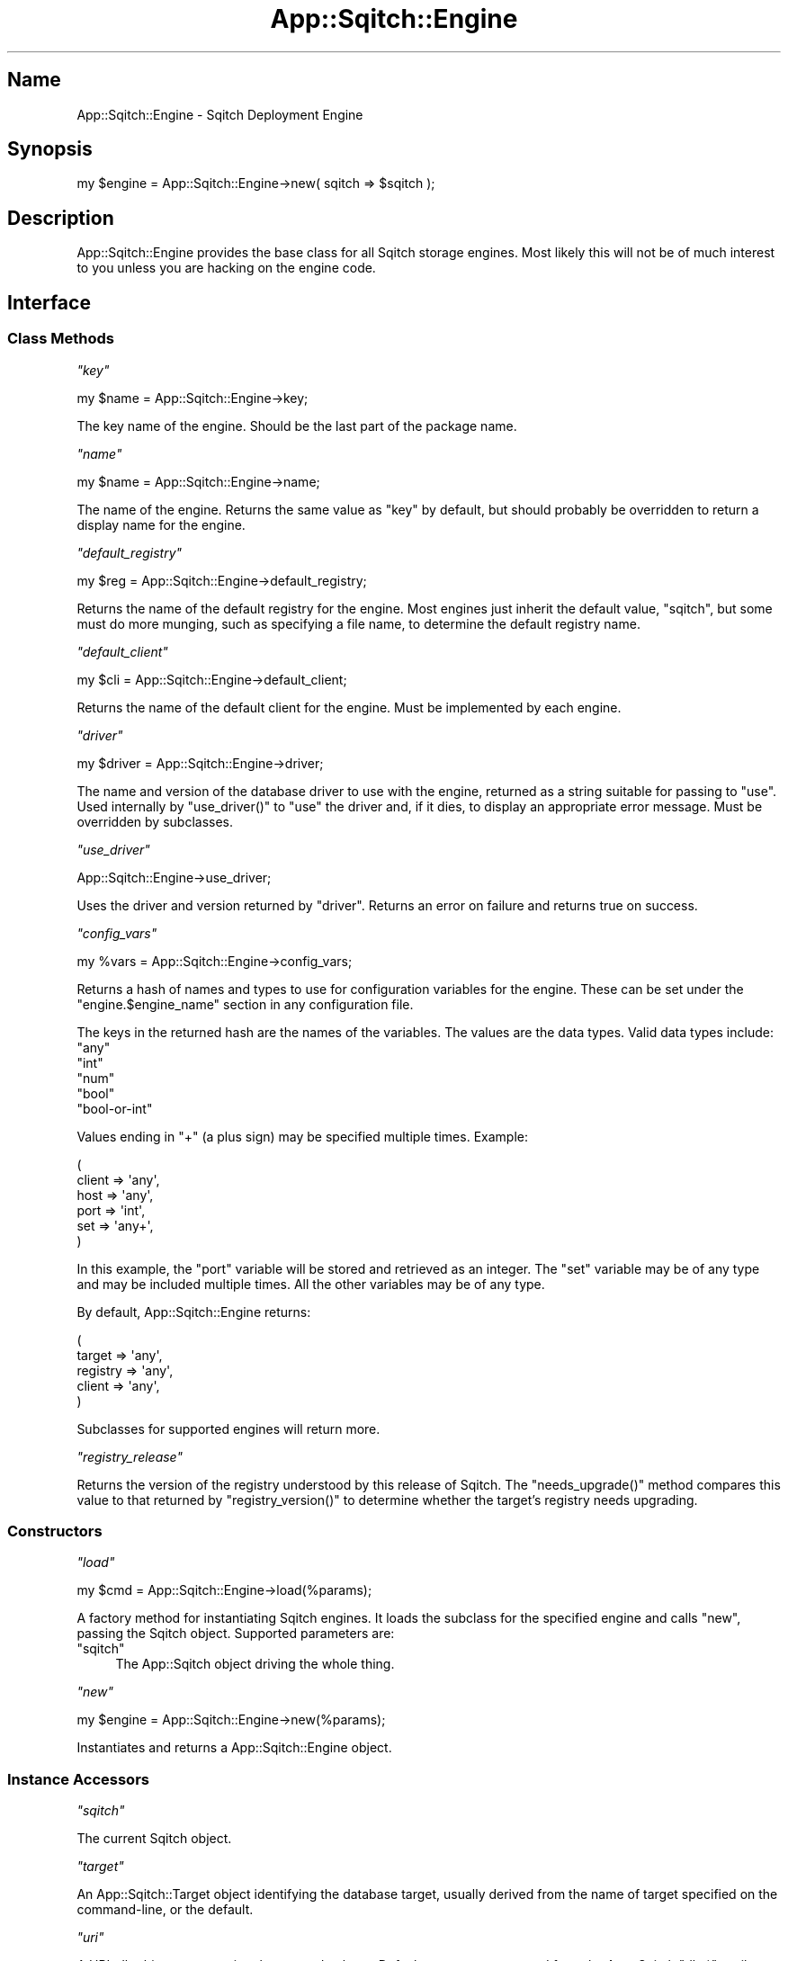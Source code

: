 .\" Automatically generated by Pod::Man 4.11 (Pod::Simple 3.35)
.\"
.\" Standard preamble:
.\" ========================================================================
.de Sp \" Vertical space (when we can't use .PP)
.if t .sp .5v
.if n .sp
..
.de Vb \" Begin verbatim text
.ft CW
.nf
.ne \\$1
..
.de Ve \" End verbatim text
.ft R
.fi
..
.\" Set up some character translations and predefined strings.  \*(-- will
.\" give an unbreakable dash, \*(PI will give pi, \*(L" will give a left
.\" double quote, and \*(R" will give a right double quote.  \*(C+ will
.\" give a nicer C++.  Capital omega is used to do unbreakable dashes and
.\" therefore won't be available.  \*(C` and \*(C' expand to `' in nroff,
.\" nothing in troff, for use with C<>.
.tr \(*W-
.ds C+ C\v'-.1v'\h'-1p'\s-2+\h'-1p'+\s0\v'.1v'\h'-1p'
.ie n \{\
.    ds -- \(*W-
.    ds PI pi
.    if (\n(.H=4u)&(1m=24u) .ds -- \(*W\h'-12u'\(*W\h'-12u'-\" diablo 10 pitch
.    if (\n(.H=4u)&(1m=20u) .ds -- \(*W\h'-12u'\(*W\h'-8u'-\"  diablo 12 pitch
.    ds L" ""
.    ds R" ""
.    ds C` ""
.    ds C' ""
'br\}
.el\{\
.    ds -- \|\(em\|
.    ds PI \(*p
.    ds L" ``
.    ds R" ''
.    ds C`
.    ds C'
'br\}
.\"
.\" Escape single quotes in literal strings from groff's Unicode transform.
.ie \n(.g .ds Aq \(aq
.el       .ds Aq '
.\"
.\" If the F register is >0, we'll generate index entries on stderr for
.\" titles (.TH), headers (.SH), subsections (.SS), items (.Ip), and index
.\" entries marked with X<> in POD.  Of course, you'll have to process the
.\" output yourself in some meaningful fashion.
.\"
.\" Avoid warning from groff about undefined register 'F'.
.de IX
..
.nr rF 0
.if \n(.g .if rF .nr rF 1
.if (\n(rF:(\n(.g==0)) \{\
.    if \nF \{\
.        de IX
.        tm Index:\\$1\t\\n%\t"\\$2"
..
.        if !\nF==2 \{\
.            nr % 0
.            nr F 2
.        \}
.    \}
.\}
.rr rF
.\"
.\" Accent mark definitions (@(#)ms.acc 1.5 88/02/08 SMI; from UCB 4.2).
.\" Fear.  Run.  Save yourself.  No user-serviceable parts.
.    \" fudge factors for nroff and troff
.if n \{\
.    ds #H 0
.    ds #V .8m
.    ds #F .3m
.    ds #[ \f1
.    ds #] \fP
.\}
.if t \{\
.    ds #H ((1u-(\\\\n(.fu%2u))*.13m)
.    ds #V .6m
.    ds #F 0
.    ds #[ \&
.    ds #] \&
.\}
.    \" simple accents for nroff and troff
.if n \{\
.    ds ' \&
.    ds ` \&
.    ds ^ \&
.    ds , \&
.    ds ~ ~
.    ds /
.\}
.if t \{\
.    ds ' \\k:\h'-(\\n(.wu*8/10-\*(#H)'\'\h"|\\n:u"
.    ds ` \\k:\h'-(\\n(.wu*8/10-\*(#H)'\`\h'|\\n:u'
.    ds ^ \\k:\h'-(\\n(.wu*10/11-\*(#H)'^\h'|\\n:u'
.    ds , \\k:\h'-(\\n(.wu*8/10)',\h'|\\n:u'
.    ds ~ \\k:\h'-(\\n(.wu-\*(#H-.1m)'~\h'|\\n:u'
.    ds / \\k:\h'-(\\n(.wu*8/10-\*(#H)'\z\(sl\h'|\\n:u'
.\}
.    \" troff and (daisy-wheel) nroff accents
.ds : \\k:\h'-(\\n(.wu*8/10-\*(#H+.1m+\*(#F)'\v'-\*(#V'\z.\h'.2m+\*(#F'.\h'|\\n:u'\v'\*(#V'
.ds 8 \h'\*(#H'\(*b\h'-\*(#H'
.ds o \\k:\h'-(\\n(.wu+\w'\(de'u-\*(#H)/2u'\v'-.3n'\*(#[\z\(de\v'.3n'\h'|\\n:u'\*(#]
.ds d- \h'\*(#H'\(pd\h'-\w'~'u'\v'-.25m'\f2\(hy\fP\v'.25m'\h'-\*(#H'
.ds D- D\\k:\h'-\w'D'u'\v'-.11m'\z\(hy\v'.11m'\h'|\\n:u'
.ds th \*(#[\v'.3m'\s+1I\s-1\v'-.3m'\h'-(\w'I'u*2/3)'\s-1o\s+1\*(#]
.ds Th \*(#[\s+2I\s-2\h'-\w'I'u*3/5'\v'-.3m'o\v'.3m'\*(#]
.ds ae a\h'-(\w'a'u*4/10)'e
.ds Ae A\h'-(\w'A'u*4/10)'E
.    \" corrections for vroff
.if v .ds ~ \\k:\h'-(\\n(.wu*9/10-\*(#H)'\s-2\u~\d\s+2\h'|\\n:u'
.if v .ds ^ \\k:\h'-(\\n(.wu*10/11-\*(#H)'\v'-.4m'^\v'.4m'\h'|\\n:u'
.    \" for low resolution devices (crt and lpr)
.if \n(.H>23 .if \n(.V>19 \
\{\
.    ds : e
.    ds 8 ss
.    ds o a
.    ds d- d\h'-1'\(ga
.    ds D- D\h'-1'\(hy
.    ds th \o'bp'
.    ds Th \o'LP'
.    ds ae ae
.    ds Ae AE
.\}
.rm #[ #] #H #V #F C
.\" ========================================================================
.\"
.IX Title "App::Sqitch::Engine 3"
.TH App::Sqitch::Engine 3 "2021-09-02" "perl v5.30.0" "User Contributed Perl Documentation"
.\" For nroff, turn off justification.  Always turn off hyphenation; it makes
.\" way too many mistakes in technical documents.
.if n .ad l
.nh
.SH "Name"
.IX Header "Name"
App::Sqitch::Engine \- Sqitch Deployment Engine
.SH "Synopsis"
.IX Header "Synopsis"
.Vb 1
\&  my $engine = App::Sqitch::Engine\->new( sqitch => $sqitch );
.Ve
.SH "Description"
.IX Header "Description"
App::Sqitch::Engine provides the base class for all Sqitch storage engines.
Most likely this will not be of much interest to you unless you are hacking on
the engine code.
.SH "Interface"
.IX Header "Interface"
.SS "Class Methods"
.IX Subsection "Class Methods"
\fI\f(CI\*(C`key\*(C'\fI\fR
.IX Subsection "key"
.PP
.Vb 1
\&  my $name = App::Sqitch::Engine\->key;
.Ve
.PP
The key name of the engine. Should be the last part of the package name.
.PP
\fI\f(CI\*(C`name\*(C'\fI\fR
.IX Subsection "name"
.PP
.Vb 1
\&  my $name = App::Sqitch::Engine\->name;
.Ve
.PP
The name of the engine. Returns the same value as \f(CW\*(C`key\*(C'\fR by default, but
should probably be overridden to return a display name for the engine.
.PP
\fI\f(CI\*(C`default_registry\*(C'\fI\fR
.IX Subsection "default_registry"
.PP
.Vb 1
\&  my $reg = App::Sqitch::Engine\->default_registry;
.Ve
.PP
Returns the name of the default registry for the engine. Most engines just
inherit the default value, \f(CW\*(C`sqitch\*(C'\fR, but some must do more munging, such as
specifying a file name, to determine the default registry name.
.PP
\fI\f(CI\*(C`default_client\*(C'\fI\fR
.IX Subsection "default_client"
.PP
.Vb 1
\&  my $cli = App::Sqitch::Engine\->default_client;
.Ve
.PP
Returns the name of the default client for the engine. Must be implemented by
each engine.
.PP
\fI\f(CI\*(C`driver\*(C'\fI\fR
.IX Subsection "driver"
.PP
.Vb 1
\&  my $driver = App::Sqitch::Engine\->driver;
.Ve
.PP
The name and version of the database driver to use with the engine, returned
as a string suitable for passing to \f(CW\*(C`use\*(C'\fR. Used internally by \f(CW\*(C`use_driver()\*(C'\fR
to \f(CW\*(C`use\*(C'\fR the driver and, if it dies, to display an appropriate error message.
Must be overridden by subclasses.
.PP
\fI\f(CI\*(C`use_driver\*(C'\fI\fR
.IX Subsection "use_driver"
.PP
.Vb 1
\&  App::Sqitch::Engine\->use_driver;
.Ve
.PP
Uses the driver and version returned by \f(CW\*(C`driver\*(C'\fR. Returns an error on failure
and returns true on success.
.PP
\fI\f(CI\*(C`config_vars\*(C'\fI\fR
.IX Subsection "config_vars"
.PP
.Vb 1
\&  my %vars = App::Sqitch::Engine\->config_vars;
.Ve
.PP
Returns a hash of names and types to use for configuration variables for the
engine. These can be set under the \f(CW\*(C`engine.$engine_name\*(C'\fR section in any
configuration file.
.PP
The keys in the returned hash are the names of the variables. The values are
the data types. Valid data types include:
.ie n .IP """any""" 4
.el .IP "\f(CWany\fR" 4
.IX Item "any"
.PD 0
.ie n .IP """int""" 4
.el .IP "\f(CWint\fR" 4
.IX Item "int"
.ie n .IP """num""" 4
.el .IP "\f(CWnum\fR" 4
.IX Item "num"
.ie n .IP """bool""" 4
.el .IP "\f(CWbool\fR" 4
.IX Item "bool"
.ie n .IP """bool\-or\-int""" 4
.el .IP "\f(CWbool\-or\-int\fR" 4
.IX Item "bool-or-int"
.PD
.PP
Values ending in \f(CW\*(C`+\*(C'\fR (a plus sign) may be specified multiple times. Example:
.PP
.Vb 6
\&  (
\&      client => \*(Aqany\*(Aq,
\&      host   => \*(Aqany\*(Aq,
\&      port   => \*(Aqint\*(Aq,
\&      set    => \*(Aqany+\*(Aq,
\&  )
.Ve
.PP
In this example, the \f(CW\*(C`port\*(C'\fR variable will be stored and retrieved as an
integer. The \f(CW\*(C`set\*(C'\fR variable may be of any type and may be included multiple
times. All the other variables may be of any type.
.PP
By default, App::Sqitch::Engine returns:
.PP
.Vb 5
\&  (
\&      target   => \*(Aqany\*(Aq,
\&      registry => \*(Aqany\*(Aq,
\&      client   => \*(Aqany\*(Aq,
\&  )
.Ve
.PP
Subclasses for supported engines will return more.
.PP
\fI\f(CI\*(C`registry_release\*(C'\fI\fR
.IX Subsection "registry_release"
.PP
Returns the version of the registry understood by this release of Sqitch. The
\&\f(CW\*(C`needs_upgrade()\*(C'\fR method compares this value to that returned by
\&\f(CW\*(C`registry_version()\*(C'\fR to determine whether the target's registry needs
upgrading.
.SS "Constructors"
.IX Subsection "Constructors"
\fI\f(CI\*(C`load\*(C'\fI\fR
.IX Subsection "load"
.PP
.Vb 1
\&  my $cmd = App::Sqitch::Engine\->load(%params);
.Ve
.PP
A factory method for instantiating Sqitch engines. It loads the subclass for
the specified engine and calls \f(CW\*(C`new\*(C'\fR, passing the Sqitch object. Supported
parameters are:
.ie n .IP """sqitch""" 4
.el .IP "\f(CWsqitch\fR" 4
.IX Item "sqitch"
The App::Sqitch object driving the whole thing.
.PP
\fI\f(CI\*(C`new\*(C'\fI\fR
.IX Subsection "new"
.PP
.Vb 1
\&  my $engine = App::Sqitch::Engine\->new(%params);
.Ve
.PP
Instantiates and returns a App::Sqitch::Engine object.
.SS "Instance Accessors"
.IX Subsection "Instance Accessors"
\fI\f(CI\*(C`sqitch\*(C'\fI\fR
.IX Subsection "sqitch"
.PP
The current Sqitch object.
.PP
\fI\f(CI\*(C`target\*(C'\fI\fR
.IX Subsection "target"
.PP
An App::Sqitch::Target object identifying the database target, usually
derived from the name of target specified on the command-line, or the default.
.PP
\fI\f(CI\*(C`uri\*(C'\fI\fR
.IX Subsection "uri"
.PP
A URI::db object representing the target database. Defaults to a \s-1URI\s0
constructed from the App::Sqitch \f(CW\*(C`db_*\*(C'\fR attributes.
.PP
\fI\f(CI\*(C`destination\*(C'\fI\fR
.IX Subsection "destination"
.PP
A string identifying the target database. Usually the same as the \f(CW\*(C`target\*(C'\fR,
unless it's a \s-1URI\s0 with the password included, in which case it returns the
value of \f(CW\*(C`uri\*(C'\fR with the password removed.
.PP
\fI\f(CI\*(C`registry\*(C'\fI\fR
.IX Subsection "registry"
.PP
The name of the registry schema or database.
.PP
\fI\f(CI\*(C`start_at\*(C'\fI\fR
.IX Subsection "start_at"
.PP
The point in the plan from which to start deploying changes.
.PP
\fI\f(CI\*(C`no_prompt\*(C'\fI\fR
.IX Subsection "no_prompt"
.PP
Boolean indicating whether or not to prompt for reverts. False by default.
.PP
\fI\f(CI\*(C`log_only\*(C'\fI\fR
.IX Subsection "log_only"
.PP
Boolean indicating whether or not to log changes \fIwithout running deploy or
revert scripts\fR. This is useful for an existing database schema that needs to
be converted to Sqitch. False by default.
.PP
\fI\f(CI\*(C`with_verify\*(C'\fI\fR
.IX Subsection "with_verify"
.PP
Boolean indicating whether or not to run the verification script after each
deploy script. False by default.
.PP
\fI\f(CI\*(C`variables\*(C'\fI\fR
.IX Subsection "variables"
.PP
A hash of engine client variables to be set. May be set and retrieved as a
list.
.SS "Instance Methods"
.IX Subsection "Instance Methods"
\fI\f(CI\*(C`username\*(C'\fI\fR
.IX Subsection "username"
.PP
.Vb 1
\&  my $username = $engine\->username;
.Ve
.PP
The username to use to connect to the database, for engines that require
authentication. The username is looked up in the following places, returning
the first to have a value:
.IP "1." 4
The \f(CW$SQITCH_USERNAME\fR environment variable.
.IP "2." 4
The username from the target \s-1URI.\s0
.IP "3." 4
An engine-specific default password, which may be derived from an environment
variable, engine configuration file, the system user, or none at all.
.PP
See sqitch-authentication for details and best practices for Sqitch engine
authentication.
.PP
\fI\f(CI\*(C`password\*(C'\fI\fR
.IX Subsection "password"
.PP
.Vb 1
\&  my $password = $engine\->password;
.Ve
.PP
The password to use to connect to the database, for engines that require
authentication. The password is looked up in the following places, returning
the first to have a value:
.IP "1." 4
The \f(CW$SQITCH_PASSWORD\fR environment variable.
.IP "2." 4
The password from the target \s-1URI.\s0
.IP "3." 4
An engine-specific default password, which may be derived from an environment
variable, engine configuration file, or none at all.
.PP
See sqitch-authentication for details and best practices for Sqitch engine
authentication.
.PP
\fI\f(CI\*(C`registry_destination\*(C'\fI\fR
.IX Subsection "registry_destination"
.PP
.Vb 1
\&  my $registry_destination = $engine\->registry_destination;
.Ve
.PP
Returns the name of the registry database. In other words, the database in
which Sqitch's own data is stored. It will usually be the same as \f(CW\*(C`target()\*(C'\fR,
but some engines, such as SQLite, may use a
separate database. Used internally to name the target when the registration
tables are created.
.PP
\fI\f(CI\*(C`variables\*(C'\fI\fR
.IX Subsection "variables"
.PP
\fI\f(CI\*(C`set_variables\*(C'\fI\fR
.IX Subsection "set_variables"
.PP
\fI\f(CI\*(C`clear_variables\*(C'\fI\fR
.IX Subsection "clear_variables"
.PP
.Vb 3
\&  my %vars = $engine\->variables;
\&  $engine\->set_variables(foo => \*(Aqbar\*(Aq, baz => \*(Aqhi there\*(Aq);
\&  $engine\->clear_variables;
.Ve
.PP
Get, set, and clear engine variables. Variables are defined as key/value pairs
to be passed to the engine client in calls to \f(CW\*(C`deploy\*(C'\fR and \f(CW\*(C`revert\*(C'\fR, if the
client supports variables. For example, the
PostgreSQL and
Vertica engines pass all the variables to
their \f(CW\*(C`psql\*(C'\fR and \f(CW\*(C`vsql\*(C'\fR clients via the \f(CW\*(C`\-\-set\*(C'\fR option, while the
MySQL engine engine sets them via the \f(CW\*(C`SET\*(C'\fR
command and the Oracle engine engine sets them
via the SQL*Plus \f(CW\*(C`DEFINE\*(C'\fR command.
.PP
\fI\f(CI\*(C`deploy\*(C'\fI\fR
.IX Subsection "deploy"
.PP
.Vb 3
\&  $engine\->deploy($to_change);
\&  $engine\->deploy($to_change, $mode);
\&  $engine\->deploy($to_change, $mode);
.Ve
.PP
Deploys changes to the target database, starting with the current deployment
state, and continuing to \f(CW$to_change\fR. \f(CW$to_change\fR must be a valid change
specification as passable to the \f(CW\*(C`index_of()\*(C'\fR method of App::Sqitch::Plan.
If \f(CW$to_change\fR is not specified, all changes will be applied.
.PP
The second argument specifies the reversion mode in the case of deployment
failure. The allowed values are:
.ie n .IP """all""" 4
.el .IP "\f(CWall\fR" 4
.IX Item "all"
In the event of failure, revert all deployed changes, back to the point at
which deployment started. This is the default.
.ie n .IP """tag""" 4
.el .IP "\f(CWtag\fR" 4
.IX Item "tag"
In the event of failure, revert all deployed changes to the last
successfully-applied tag. If no tags were applied during this deployment, all
changes will be reverted to the pint at which deployment began.
.ie n .IP """change""" 4
.el .IP "\f(CWchange\fR" 4
.IX Item "change"
In the event of failure, no changes will be reverted. This is on the
assumption that a change failure is total, and the change may be applied again.
.PP
Note that, in the event of failure, if a reversion fails, the target database
\&\fBmay be left in a corrupted state\fR. Write your revert scripts carefully!
.PP
\fI\f(CI\*(C`revert\*(C'\fI\fR
.IX Subsection "revert"
.PP
.Vb 3
\&  $engine\->revert;
\&  $engine\->revert($tag);
\&  $engine\->revert($tag);
.Ve
.PP
Reverts the App::Sqitch::Plan::Tag from the database, including all of its
associated changes.
.PP
\fI\f(CI\*(C`verify\*(C'\fI\fR
.IX Subsection "verify"
.PP
.Vb 4
\&  $engine\->verify;
\&  $engine\->verify( $from );
\&  $engine\->verify( $from, $to );
\&  $engine\->verify( undef, $to );
.Ve
.PP
Verifies the database against the plan. Pass in change identifiers, as
described in sqitchchanges, to limit the changes to verify. For each
change, information will be emitted if:
.IP "\(bu" 4
It does not appear in the plan.
.IP "\(bu" 4
It has not been deployed to the database.
.IP "\(bu" 4
It has been deployed out-of-order relative to the plan.
.IP "\(bu" 4
Its verify script fails.
.PP
Changes without verify scripts will emit a warning, but not constitute a
failure. If there are any failures, an exception will be thrown once all
verifications have completed.
.PP
\fI\f(CI\*(C`check\*(C'\fI\fR
.IX Subsection "check"
.PP
.Vb 4
\&  $engine\->check;
\&  $engine\->check( $from );
\&  $engine\->check( $from, $to );
\&  $engine\->check( undef, $to );
.Ve
.PP
Compares the state of the working directory and the database by comparing the
\&\s-1SHA1\s0 hashes of the deploy scripts. Fails and reports divergence for all
changes with non-matching hashes, indicating that the project deploy scripts
differ from the scripts that were used to deploy to the database.
.PP
Pass in change identifiers, as described in sqitchchanges, to limit the
changes to check. For each change, information will be emitted if the \s-1SHA1\s0
digest of the current deploy script does not match its \s-1SHA1\s0 digest at the
time of deployment.
.PP
\fI\f(CI\*(C`check_deploy_dependencies\*(C'\fI\fR
.IX Subsection "check_deploy_dependencies"
.PP
.Vb 2
\&  $engine\->check_deploy_dependencies;
\&  $engine\->check_deploy_dependencies($to_index);
.Ve
.PP
Validates that all dependencies will be met for all changes to be deployed,
starting with the currently-deployed change up to the specified index, or to
the last change in the plan if no index is passed. If any of the changes to be
deployed would conflict with previously-deployed changes or are missing any
required changes, an exception will be thrown. Used internally by \f(CW\*(C`deploy()\*(C'\fR
to ensure that dependencies will be satisfied before deploying any changes.
.PP
\fI\f(CI\*(C`check_revert_dependencies\*(C'\fI\fR
.IX Subsection "check_revert_dependencies"
.PP
.Vb 1
\&  $engine\->check_revert_dependencies(@changes);
.Ve
.PP
Validates that the list of changes to be reverted, which should be passed in
the order in which they will be reverted, are not depended upon by other
changes. If any are depended upon by other changes, an exception will be
thrown listing the changes that cannot be reverted and what changes depend on
them. Used internally by \f(CW\*(C`revert()\*(C'\fR to ensure no dependencies will be
violated before revering any changes.
.PP
\fI\f(CI\*(C`deploy_change\*(C'\fI\fR
.IX Subsection "deploy_change"
.PP
.Vb 2
\&  $engine\->deploy_change($change);
\&  $engine\->deploy_change($change);
.Ve
.PP
Used internally by \f(CW\*(C`deploy()\*(C'\fR to deploy an individual change.
.PP
\fI\f(CI\*(C`revert_change\*(C'\fI\fR
.IX Subsection "revert_change"
.PP
.Vb 2
\&  $engine\->revert_change($change);
\&  $engine\->revert_change($change);
.Ve
.PP
Used internally by \f(CW\*(C`revert()\*(C'\fR (and, by \f(CW\*(C`deploy()\*(C'\fR when a deploy fails) to
revert an individual change.
.PP
\fI\f(CI\*(C`verify_change\*(C'\fI\fR
.IX Subsection "verify_change"
.PP
.Vb 1
\&  $engine\->verify_change($change);
.Ve
.PP
Used internally by \f(CW\*(C`deploy_change()\*(C'\fR to verify a just-deployed change if
\&\f(CW\*(C`with_verify\*(C'\fR is true.
.PP
\fI\f(CI\*(C`is_deployed\*(C'\fI\fR
.IX Subsection "is_deployed"
.PP
.Vb 2
\&  say "Tag deployed"  if $engine\->is_deployed($tag);
\&  say "Change deployed" if $engine\->is_deployed($change);
.Ve
.PP
Convenience method that dispatches to \f(CW\*(C`is_deployed_tag()\*(C'\fR or
\&\f(CW\*(C`is_deployed_change()\*(C'\fR as appropriate to its argument.
.PP
\fI\f(CI\*(C`earliest_change\*(C'\fI\fR
.IX Subsection "earliest_change"
.PP
.Vb 2
\&  my $change = $engine\->earliest_change;
\&  my $change = $engine\->earliest_change($offset);
.Ve
.PP
Returns the App::Sqitch::Plan::Change object representing the earliest
applied change. With the optional \f(CW$offset\fR argument, the returned change
will be the offset number of changes following the earliest change.
.PP
\fI\f(CI\*(C`latest_change\*(C'\fI\fR
.IX Subsection "latest_change"
.PP
.Vb 2
\&  my $change = $engine\->latest_change;
\&  my $change = $engine\->latest_change($offset);
.Ve
.PP
Returns the App::Sqitch::Plan::Change object representing the latest
applied change. With the optional \f(CW$offset\fR argument, the returned change
will be the offset number of changes before the latest change.
.PP
\fI\f(CI\*(C`change_for_key\*(C'\fI\fR
.IX Subsection "change_for_key"
.PP
.Vb 1
\&  my $change = if $engine\->change_for_key($key);
.Ve
.PP
Searches the deployed changes for a change corresponding to the specified key,
which should be in a format as described in sqitchchanges. Throws an
exception if the key matches more than one changes. Returns \f(CW\*(C`undef\*(C'\fR if it
matches no changes.
.PP
\fI\f(CI\*(C`change_id_for_key\*(C'\fI\fR
.IX Subsection "change_id_for_key"
.PP
.Vb 1
\&  my $change_id = if $engine\->change_id_for_key($key);
.Ve
.PP
Searches the deployed changes for a change corresponding to the specified key,
which should be in a format as described in sqitchchanges, and returns the
change's \s-1ID.\s0 Throws an exception if the key matches more than one change.
Returns \f(CW\*(C`undef\*(C'\fR if it matches no changes.
.PP
\fI\f(CI\*(C`change_for_key\*(C'\fI\fR
.IX Subsection "change_for_key"
.PP
.Vb 1
\&  my $change = if $engine\->change_for_key($key);
.Ve
.PP
Searches the list of deployed changes for a change corresponding to the
specified key, which should be in a format as described in sqitchchanges.
Throws an exception if the key matches multiple changes.
.PP
\fI\f(CI\*(C`change_id_for_depend\*(C'\fI\fR
.IX Subsection "change_id_for_depend"
.PP
.Vb 1
\&  say \*(AqDependency satisfied\*(Aq if $engine\->change_id_for_depend($depend);
.Ve
.PP
Returns the change \s-1ID\s0 for a dependency, if the
dependency resolves to a change currently deployed to the database. Returns
\&\f(CW\*(C`undef\*(C'\fR if the dependency resolves to no currently-deployed change.
.PP
\fI\f(CI\*(C`find_change\*(C'\fI\fR
.IX Subsection "find_change"
.PP
.Vb 1
\&  my $change = $engine\->find_change(%params);
.Ve
.PP
Finds and returns a deployed change, or \f(CW\*(C`undef\*(C'\fR if the change has not been
deployed. The supported parameters are:
.ie n .IP """change_id""" 4
.el .IP "\f(CWchange_id\fR" 4
.IX Item "change_id"
The change \s-1ID.\s0
.ie n .IP """change""" 4
.el .IP "\f(CWchange\fR" 4
.IX Item "change"
A change name.
.ie n .IP """tag""" 4
.el .IP "\f(CWtag\fR" 4
.IX Item "tag"
A tag name.
.ie n .IP """project""" 4
.el .IP "\f(CWproject\fR" 4
.IX Item "project"
A project name. Defaults to the current project.
.ie n .IP """offset""" 4
.el .IP "\f(CWoffset\fR" 4
.IX Item "offset"
The number of changes offset from the change found by the other parameters
should actually be returned. May be positive or negative.
.PP
The order of precedence for the search is:
.IP "1." 4
Search by change \s-1ID,\s0 if passed.
.IP "2." 4
Search by change name as of tag, if both are passed.
.IP "3." 4
Search by change name or tag.
.PP
The offset, if passed, will be applied relative to whatever change is found by
the above algorithm.
.PP
\fI\f(CI\*(C`find_change_id\*(C'\fI\fR
.IX Subsection "find_change_id"
.PP
.Vb 1
\&  my $change_id = $engine\->find_change_id(%params);
.Ve
.PP
Like \f(CW\*(C`find_change()\*(C'\fR, taking the same parameters, but returning an \s-1ID\s0 instead
of a change.
.PP
\fI\f(CI\*(C`run_deploy\*(C'\fI\fR
.IX Subsection "run_deploy"
.PP
.Vb 1
\&  $engine\->run_deploy($deploy_file);
.Ve
.PP
Runs a deploy script. The implementation is just an alias for \f(CW\*(C`run_file()\*(C'\fR;
subclasses may override as appropriate.
.PP
\fI\f(CI\*(C`run_revert\*(C'\fI\fR
.IX Subsection "run_revert"
.PP
.Vb 1
\&  $engine\->run_revert($revert_file);
.Ve
.PP
Runs a revert script. The implementation is just an alias for \f(CW\*(C`run_file()\*(C'\fR;
subclasses may override as appropriate.
.PP
\fI\f(CI\*(C`run_verify\*(C'\fI\fR
.IX Subsection "run_verify"
.PP
.Vb 1
\&  $engine\->run_verify($verify_file);
.Ve
.PP
Runs a verify script. The implementation is just an alias for \f(CW\*(C`run_file()\*(C'\fR;
subclasses may override as appropriate.
.PP
\fI\f(CI\*(C`run_upgrade\*(C'\fI\fR
.IX Subsection "run_upgrade"
.PP
.Vb 1
\&  $engine\->run_upgrade($upgrade_file);
.Ve
.PP
Runs an upgrade script. The implementation is just an alias for \f(CW\*(C`run_file()\*(C'\fR;
subclasses may override as appropriate.
.PP
\fI\f(CI\*(C`needs_upgrade\*(C'\fI\fR
.IX Subsection "needs_upgrade"
.PP
.Vb 3
\&  if ($engine\->needs_upgrade) {
\&      $engine\->upgrade_registry;
\&  }
.Ve
.PP
Determines if the target's registry needs upgrading and returns true if it
does.
.PP
\fI\f(CI\*(C`upgrade_registry\*(C'\fI\fR
.IX Subsection "upgrade_registry"
.PP
.Vb 1
\&  $engine\->upgrade_registry;
.Ve
.PP
Upgrades the target's registry, if it needs upgrading. Used by the
\&\f(CW\*(C`upgrade\*(C'\fR command.
.SS "Abstract Instance Methods"
.IX Subsection "Abstract Instance Methods"
These methods must be overridden in subclasses.
.PP
\fI\f(CI\*(C`begin_work\*(C'\fI\fR
.IX Subsection "begin_work"
.PP
.Vb 1
\&  $engine\->begin_work($change);
.Ve
.PP
This method is called just before a change is deployed or reverted. It should
create a lock to prevent any other processes from making changes to the
database, to be freed in \f(CW\*(C`finish_work\*(C'\fR or \f(CW\*(C`rollback_work\*(C'\fR.
.PP
\fI\f(CI\*(C`finish_work\*(C'\fI\fR
.IX Subsection "finish_work"
.PP
.Vb 1
\&  $engine\->finish_work($change);
.Ve
.PP
This method is called after a change has been deployed or reverted. It should
unlock the lock created by \f(CW\*(C`begin_work\*(C'\fR.
.PP
\fI\f(CI\*(C`rollback_work\*(C'\fI\fR
.IX Subsection "rollback_work"
.PP
.Vb 1
\&  $engine\->rollback_work($change);
.Ve
.PP
This method is called after a change has been deployed or reverted and the
logging of that change has failed. It should rollback changes started by
\&\f(CW\*(C`begin_work\*(C'\fR.
.PP
\fI\f(CI\*(C`initialized\*(C'\fI\fR
.IX Subsection "initialized"
.PP
.Vb 1
\&  $engine\->initialize unless $engine\->initialized;
.Ve
.PP
Returns true if the database has been initialized for Sqitch, and false if it
has not.
.PP
\fI\f(CI\*(C`initialize\*(C'\fI\fR
.IX Subsection "initialize"
.PP
.Vb 1
\&  $engine\->initialize;
.Ve
.PP
Initializes the target database for Sqitch by installing the Sqitch registry
schema and/or tables. Should be overridden by subclasses. This implementation
throws an exception
.PP
\fI\f(CI\*(C`register_project\*(C'\fI\fR
.IX Subsection "register_project"
.PP
.Vb 1
\&  $engine\->register_project;
.Ve
.PP
Registers the current project plan in the registry database. The
implementation should insert the project name and \s-1URI\s0 if they have not already
been inserted. If a project already exists with the same name but different
\&\s-1URI,\s0 or a different name and the same \s-1URI,\s0 an exception should be thrown.
.PP
\fI\f(CI\*(C`is_deployed_tag\*(C'\fI\fR
.IX Subsection "is_deployed_tag"
.PP
.Vb 1
\&  say \*(AqTag deployed\*(Aq if $engine\->is_deployed_tag($tag);
.Ve
.PP
Should return true if the tag has been applied to
the database, and false if it has not.
.PP
\fI\f(CI\*(C`is_deployed_change\*(C'\fI\fR
.IX Subsection "is_deployed_change"
.PP
.Vb 1
\&  say \*(AqChange deployed\*(Aq if $engine\->is_deployed_change($change);
.Ve
.PP
Should return true if the change has been
deployed to the database, and false if it has not.
.PP
\fI\f(CI\*(C`are_deployed_changes\*(C'\fI\fR
.IX Subsection "are_deployed_changes"
.PP
.Vb 1
\&  say "Change $_ is deployed" for $engine\->are_deployed_change(@changes);
.Ve
.PP
Should return the IDs of any of the changes passed in that are currently
deployed. Used by \f(CW\*(C`deploy\*(C'\fR to ensure that no changes already deployed are
re-deployed.
.PP
\fI\f(CI\*(C`change_id_for\*(C'\fI\fR
.IX Subsection "change_id_for"
.PP
.Vb 5
\&  say $engine\->change_id_for(
\&      change  => $change_name,
\&      tag     => $tag_name,
\&      project => $project,
\&  );
.Ve
.PP
Searches the database for the change with the specified name, tag, project,
or \s-1ID.\s0 Returns \f(CW\*(C`undef\*(C'\fR if it matches no changes. If it matches more than one
change, it returns the earliest deployed change if the \f(CW\*(C`first\*(C'\fR parameter is
passed; otherwise it throws an exception The parameters are as follows:
.ie n .IP """change""" 4
.el .IP "\f(CWchange\fR" 4
.IX Item "change"
The name of a change. Required unless \f(CW\*(C`tag\*(C'\fR or \f(CW\*(C`change_id\*(C'\fR is passed.
.ie n .IP """change_id""" 4
.el .IP "\f(CWchange_id\fR" 4
.IX Item "change_id"
The \s-1ID\s0 of a change. Required unless \f(CW\*(C`tag\*(C'\fR or \f(CW\*(C`change\*(C'\fR is passed. Useful
to determine whether an \s-1ID\s0 in a plan has been deployed to the database.
.ie n .IP """tag""" 4
.el .IP "\f(CWtag\fR" 4
.IX Item "tag"
The name of a tag. Required unless \f(CW\*(C`change\*(C'\fR is passed.
.ie n .IP """project""" 4
.el .IP "\f(CWproject\fR" 4
.IX Item "project"
The name of the project to search. Defaults to the current project.
.ie n .IP """first""" 4
.el .IP "\f(CWfirst\fR" 4
.IX Item "first"
Return the earliest deployed change \s-1ID\s0 if the search matches more than one
change. If false or not passed and more than one change is found, an
exception will be thrown.
.PP
If both \f(CW\*(C`change\*(C'\fR and \f(CW\*(C`tag\*(C'\fR are passed, \f(CW\*(C`find_change_id\*(C'\fR will search for the
last instance of the named change deployed \fIbefore\fR the tag.
.PP
\fI\f(CI\*(C`changes_requiring_change\*(C'\fI\fR
.IX Subsection "changes_requiring_change"
.PP
.Vb 1
\&  my @requiring = $engine\->changes_requiring_change($change);
.Ve
.PP
Returns a list of hash references representing currently deployed changes that
require the passed change. When this method returns one or more hash
references, the change should not be reverted. Each hash reference should
contain the following keys:
.ie n .IP """change_id""" 4
.el .IP "\f(CWchange_id\fR" 4
.IX Item "change_id"
The requiring change \s-1ID.\s0
.ie n .IP """change""" 4
.el .IP "\f(CWchange\fR" 4
.IX Item "change"
The requiring change name.
.ie n .IP """project""" 4
.el .IP "\f(CWproject\fR" 4
.IX Item "project"
The project the requiring change is from.
.ie n .IP """asof_tag""" 4
.el .IP "\f(CWasof_tag\fR" 4
.IX Item "asof_tag"
Name of the first tag to be applied after the requiring change was deployed,
if any.
.PP
\fI\f(CI\*(C`log_deploy_change\*(C'\fI\fR
.IX Subsection "log_deploy_change"
.PP
.Vb 1
\&  $engine\->log_deploy_change($change);
.Ve
.PP
Should write the records to the registry necessary to indicate that the change
has been deployed.
.PP
\fI\f(CI\*(C`log_fail_change\*(C'\fI\fR
.IX Subsection "log_fail_change"
.PP
.Vb 1
\&  $engine\->log_fail_change($change);
.Ve
.PP
Should write to the database event history a record reflecting that deployment
of the change failed.
.PP
\fI\f(CI\*(C`log_revert_change\*(C'\fI\fR
.IX Subsection "log_revert_change"
.PP
.Vb 1
\&  $engine\->log_revert_change($change);
.Ve
.PP
Should write to and/or remove from the registry the records necessary to
indicate that the change has been reverted.
.PP
\fI\f(CI\*(C`log_new_tags\*(C'\fI\fR
.IX Subsection "log_new_tags"
.PP
.Vb 1
\&  $engine\->log_new_tags($change);
.Ve
.PP
Given a change, if it has any tags that are not currently logged in the
database, they should be logged. This is assuming, of course, that the change
itself has previously been logged.
.PP
\fI\f(CI\*(C`earliest_change_id\*(C'\fI\fR
.IX Subsection "earliest_change_id"
.PP
.Vb 1
\&  my $change_id = $engine\->earliest_change_id($offset);
.Ve
.PP
Returns the \s-1ID\s0 of the earliest applied change from the current project. With
the optional \f(CW$offset\fR argument, the \s-1ID\s0 of the change the offset number of
changes following the earliest change will be returned.
.PP
\fI\f(CI\*(C`latest_change_id\*(C'\fI\fR
.IX Subsection "latest_change_id"
.PP
.Vb 2
\&  my $change_id = $engine\->latest_change_id;
\&  my $change_id = $engine\->latest_change_id($offset);
.Ve
.PP
Returns the \s-1ID\s0 of the latest applied change from the current project.
With the optional \f(CW$offset\fR argument, the \s-1ID\s0 of the change the offset
number of changes before the latest change will be returned.
.PP
\fI\f(CI\*(C`deployed_changes\*(C'\fI\fR
.IX Subsection "deployed_changes"
.PP
.Vb 1
\&  my @change_hashes = $engine\->deployed_changes;
.Ve
.PP
Returns a list of hash references, each representing a change from the current
project in the order in which they were deployed. The keys in each hash
reference must be:
.ie n .IP """id""" 4
.el .IP "\f(CWid\fR" 4
.IX Item "id"
The change \s-1ID.\s0
.ie n .IP """name""" 4
.el .IP "\f(CWname\fR" 4
.IX Item "name"
The change name.
.ie n .IP """project""" 4
.el .IP "\f(CWproject\fR" 4
.IX Item "project"
The name of the project with which the change is associated.
.ie n .IP """note""" 4
.el .IP "\f(CWnote\fR" 4
.IX Item "note"
The note attached to the change.
.ie n .IP """planner_name""" 4
.el .IP "\f(CWplanner_name\fR" 4
.IX Item "planner_name"
The name of the user who planned the change.
.ie n .IP """planner_email""" 4
.el .IP "\f(CWplanner_email\fR" 4
.IX Item "planner_email"
The email address of the user who planned the change.
.ie n .IP """timestamp""" 4
.el .IP "\f(CWtimestamp\fR" 4
.IX Item "timestamp"
An App::Sqitch::DateTime object representing the time the change was planned.
.ie n .IP """tags""" 4
.el .IP "\f(CWtags\fR" 4
.IX Item "tags"
An array reference of the tag names associated with the change.
.PP
\fI\f(CI\*(C`deployed_changes_since\*(C'\fI\fR
.IX Subsection "deployed_changes_since"
.PP
.Vb 1
\&  my @change_hashes = $engine\->deployed_changes_since($change);
.Ve
.PP
Returns a list of hash references, each representing a change from the current
project deployed after the specified change. The keys in the hash references
should be the same as for those returned by \f(CW\*(C`deployed_changes()\*(C'\fR.
.PP
\fI\f(CI\*(C`name_for_change_id\*(C'\fI\fR
.IX Subsection "name_for_change_id"
.PP
.Vb 1
\&  my $change_name = $engine\->name_for_change_id($change_id);
.Ve
.PP
Returns the tag-qualified name of the change identified by the \s-1ID.\s0 If a tag
was applied to a change after that change, the name will be returned with the
tag qualification, e.g., \f(CW\*(C`app_user@beta\*(C'\fR. Otherwise, it will include the
symbolic tag \f(CW@HEAD\fR. e.g., \f(CW\*(C`widgets@HEAD\*(C'\fR. This value should be suitable
for uniquely identifying the change, and passing to the \f(CW\*(C`get\*(C'\fR or \f(CW\*(C`index_of\*(C'\fR
methods of App::Sqitch::Plan.
.PP
\fI\f(CI\*(C`registered_projects\*(C'\fI\fR
.IX Subsection "registered_projects"
.PP
.Vb 1
\&  my @projects = $engine\->registered_projects;
.Ve
.PP
Returns a list of the names of Sqitch projects registered in the database.
.PP
\fI\f(CI\*(C`current_state\*(C'\fI\fR
.IX Subsection "current_state"
.PP
.Vb 2
\&  my $state = $engine\->current_state;
\&  my $state = $engine\->current_state($project);
.Ve
.PP
Returns a hash reference representing the current project deployment state of
the database, or \f(CW\*(C`undef\*(C'\fR if the database has no changes deployed. If a
project name is passed, the state will be returned for that project. Otherwise,
the state will be returned for the local project.
.PP
The hash contains information about the last successfully deployed change, as
well as any associated tags. The keys to the hash should include:
.ie n .IP """project""" 4
.el .IP "\f(CWproject\fR" 4
.IX Item "project"
The name of the project for which the state is reported.
.ie n .IP """change_id""" 4
.el .IP "\f(CWchange_id\fR" 4
.IX Item "change_id"
The current change \s-1ID.\s0
.ie n .IP """script_hash""" 4
.el .IP "\f(CWscript_hash\fR" 4
.IX Item "script_hash"
The deploy script \s-1SHA\-1\s0 hash.
.ie n .IP """change""" 4
.el .IP "\f(CWchange\fR" 4
.IX Item "change"
The current change name.
.ie n .IP """note""" 4
.el .IP "\f(CWnote\fR" 4
.IX Item "note"
A brief description of the change.
.ie n .IP """tags""" 4
.el .IP "\f(CWtags\fR" 4
.IX Item "tags"
An array reference of the names of associated tags.
.ie n .IP """committed_at""" 4
.el .IP "\f(CWcommitted_at\fR" 4
.IX Item "committed_at"
An App::Sqitch::DateTime object representing the date and time at which the
change was deployed.
.ie n .IP """committer_name""" 4
.el .IP "\f(CWcommitter_name\fR" 4
.IX Item "committer_name"
Name of the user who deployed the change.
.ie n .IP """committer_email""" 4
.el .IP "\f(CWcommitter_email\fR" 4
.IX Item "committer_email"
Email address of the user who deployed the change.
.ie n .IP """planned_at""" 4
.el .IP "\f(CWplanned_at\fR" 4
.IX Item "planned_at"
An App::Sqitch::DateTime object representing the date and time at which the
change was added to the plan.
.ie n .IP """planner_name""" 4
.el .IP "\f(CWplanner_name\fR" 4
.IX Item "planner_name"
Name of the user who added the change to the plan.
.ie n .IP """planner_email""" 4
.el .IP "\f(CWplanner_email\fR" 4
.IX Item "planner_email"
Email address of the user who added the change to the plan.
.PP
\fI\f(CI\*(C`current_changes\*(C'\fI\fR
.IX Subsection "current_changes"
.PP
.Vb 5
\&  my $iter = $engine\->current_changes;
\&  my $iter = $engine\->current_changes($project);
\&  while (my $change = $iter\->()) {
\&      say \*(Aq* \*(Aq, $change\->{change};
\&  }
.Ve
.PP
Returns a code reference that iterates over a list of the currently deployed
changes in reverse chronological order. If a project name is not passed, the
current project will be assumed. Each change is represented by a hash
reference containing the following keys:
.ie n .IP """change_id""" 4
.el .IP "\f(CWchange_id\fR" 4
.IX Item "change_id"
The current change \s-1ID.\s0
.ie n .IP """script_hash""" 4
.el .IP "\f(CWscript_hash\fR" 4
.IX Item "script_hash"
The deploy script \s-1SHA\-1\s0 hash.
.ie n .IP """change""" 4
.el .IP "\f(CWchange\fR" 4
.IX Item "change"
The current change name.
.ie n .IP """committed_at""" 4
.el .IP "\f(CWcommitted_at\fR" 4
.IX Item "committed_at"
An App::Sqitch::DateTime object representing the date and time at which the
change was deployed.
.ie n .IP """committer_name""" 4
.el .IP "\f(CWcommitter_name\fR" 4
.IX Item "committer_name"
Name of the user who deployed the change.
.ie n .IP """committer_email""" 4
.el .IP "\f(CWcommitter_email\fR" 4
.IX Item "committer_email"
Email address of the user who deployed the change.
.ie n .IP """planned_at""" 4
.el .IP "\f(CWplanned_at\fR" 4
.IX Item "planned_at"
An App::Sqitch::DateTime object representing the date and time at which the
change was added to the plan.
.ie n .IP """planner_name""" 4
.el .IP "\f(CWplanner_name\fR" 4
.IX Item "planner_name"
Name of the user who added the change to the plan.
.ie n .IP """planner_email""" 4
.el .IP "\f(CWplanner_email\fR" 4
.IX Item "planner_email"
Email address of the user who added the change to the plan.
.PP
\fI\f(CI\*(C`current_tags\*(C'\fI\fR
.IX Subsection "current_tags"
.PP
.Vb 5
\&  my $iter = $engine\->current_tags;
\&  my $iter = $engine\->current_tags($project);
\&  while (my $tag = $iter\->()) {
\&      say \*(Aq* \*(Aq, $tag\->{tag};
\&  }
.Ve
.PP
Returns a code reference that iterates over a list of the currently deployed
tags in reverse chronological order. If a project name is not passed, the
current project will be assumed. Each tag is represented by a hash reference
containing the following keys:
.ie n .IP """tag_id""" 4
.el .IP "\f(CWtag_id\fR" 4
.IX Item "tag_id"
The tag \s-1ID.\s0
.ie n .IP """tag""" 4
.el .IP "\f(CWtag\fR" 4
.IX Item "tag"
The name of the tag.
.ie n .IP """committed_at""" 4
.el .IP "\f(CWcommitted_at\fR" 4
.IX Item "committed_at"
An App::Sqitch::DateTime object representing the date and time at which the
tag was applied.
.ie n .IP """committer_name""" 4
.el .IP "\f(CWcommitter_name\fR" 4
.IX Item "committer_name"
Name of the user who applied the tag.
.ie n .IP """committer_email""" 4
.el .IP "\f(CWcommitter_email\fR" 4
.IX Item "committer_email"
Email address of the user who applied the tag.
.ie n .IP """planned_at""" 4
.el .IP "\f(CWplanned_at\fR" 4
.IX Item "planned_at"
An App::Sqitch::DateTime object representing the date and time at which the
tag was added to the plan.
.ie n .IP """planner_name""" 4
.el .IP "\f(CWplanner_name\fR" 4
.IX Item "planner_name"
Name of the user who added the tag to the plan.
.ie n .IP """planner_email""" 4
.el .IP "\f(CWplanner_email\fR" 4
.IX Item "planner_email"
Email address of the user who added the tag to the plan.
.PP
\fI\f(CI\*(C`search_events\*(C'\fI\fR
.IX Subsection "search_events"
.PP
.Vb 4
\&  my $iter = $engine\->search_events( %params );
\&  while (my $change = $iter\->()) {
\&      say \*(Aq* $change\->{event}ed $change\->{change}";
\&  }
.Ve
.PP
Searches the deployment event log and returns an iterator code reference with
the results. If no parameters are provided, a list of all events will be
returned from the iterator reverse chronological order. The supported parameters
are:
.ie n .IP """event""" 4
.el .IP "\f(CWevent\fR" 4
.IX Item "event"
An array of the type of event to search for. Allowed values are \*(L"deploy\*(R",
\&\*(L"revert\*(R", and \*(L"fail\*(R".
.ie n .IP """project""" 4
.el .IP "\f(CWproject\fR" 4
.IX Item "project"
Limit the events to those with project names matching the specified regular
expression.
.ie n .IP """change""" 4
.el .IP "\f(CWchange\fR" 4
.IX Item "change"
Limit the events to those with changes matching the specified regular
expression.
.ie n .IP """committer""" 4
.el .IP "\f(CWcommitter\fR" 4
.IX Item "committer"
Limit the events to those logged for the actions of the committers with names
matching the specified regular expression.
.ie n .IP """planner""" 4
.el .IP "\f(CWplanner\fR" 4
.IX Item "planner"
Limit the events to those with changes who's planner's name matches the
specified regular expression.
.ie n .IP """limit""" 4
.el .IP "\f(CWlimit\fR" 4
.IX Item "limit"
Limit the number of events to the specified number.
.ie n .IP """offset""" 4
.el .IP "\f(CWoffset\fR" 4
.IX Item "offset"
Skip the specified number of events.
.ie n .IP """direction""" 4
.el .IP "\f(CWdirection\fR" 4
.IX Item "direction"
Return the results in the specified order, which must be a value matching
\&\f(CW\*(C`/^(:?a|de)sc/i\*(C'\fR for \*(L"ascending\*(R" or \*(L"descending\*(R".
.PP
Each event is represented by a hash reference containing the following keys:
.ie n .IP """event""" 4
.el .IP "\f(CWevent\fR" 4
.IX Item "event"
The type of event, which is one of:
.RS 4
.ie n .IP """deploy""" 4
.el .IP "\f(CWdeploy\fR" 4
.IX Item "deploy"
.PD 0
.ie n .IP """revert""" 4
.el .IP "\f(CWrevert\fR" 4
.IX Item "revert"
.ie n .IP """fail""" 4
.el .IP "\f(CWfail\fR" 4
.IX Item "fail"
.RE
.RS 4
.RE
.ie n .IP """project""" 4
.el .IP "\f(CWproject\fR" 4
.IX Item "project"
.PD
The name of the project with which the change is associated.
.ie n .IP """change_id""" 4
.el .IP "\f(CWchange_id\fR" 4
.IX Item "change_id"
The change \s-1ID.\s0
.ie n .IP """change""" 4
.el .IP "\f(CWchange\fR" 4
.IX Item "change"
The name of the change.
.ie n .IP """note""" 4
.el .IP "\f(CWnote\fR" 4
.IX Item "note"
A brief description of the change.
.ie n .IP """tags""" 4
.el .IP "\f(CWtags\fR" 4
.IX Item "tags"
An array reference of the names of associated tags.
.ie n .IP """requires""" 4
.el .IP "\f(CWrequires\fR" 4
.IX Item "requires"
An array reference of the names of any changes required by the change.
.ie n .IP """conflicts""" 4
.el .IP "\f(CWconflicts\fR" 4
.IX Item "conflicts"
An array reference of the names of any changes that conflict with the change.
.ie n .IP """committed_at""" 4
.el .IP "\f(CWcommitted_at\fR" 4
.IX Item "committed_at"
An App::Sqitch::DateTime object representing the date and time at which the
event was logged.
.ie n .IP """committer_name""" 4
.el .IP "\f(CWcommitter_name\fR" 4
.IX Item "committer_name"
Name of the user who deployed the change.
.ie n .IP """committer_email""" 4
.el .IP "\f(CWcommitter_email\fR" 4
.IX Item "committer_email"
Email address of the user who deployed the change.
.ie n .IP """planned_at""" 4
.el .IP "\f(CWplanned_at\fR" 4
.IX Item "planned_at"
An App::Sqitch::DateTime object representing the date and time at which the
change was added to the plan.
.ie n .IP """planner_name""" 4
.el .IP "\f(CWplanner_name\fR" 4
.IX Item "planner_name"
Name of the user who added the change to the plan.
.ie n .IP """planner_email""" 4
.el .IP "\f(CWplanner_email\fR" 4
.IX Item "planner_email"
Email address of the user who added the change to the plan.
.PP
\fI\f(CI\*(C`run_file\*(C'\fI\fR
.IX Subsection "run_file"
.PP
.Vb 1
\&  $engine\->run_file($file);
.Ve
.PP
Should execute the commands in the specified file. This will generally be an
\&\s-1SQL\s0 file to run through the engine's native client.
.PP
\fI\f(CI\*(C`run_handle\*(C'\fI\fR
.IX Subsection "run_handle"
.PP
.Vb 1
\&  $engine\->run_handle($file_handle);
.Ve
.PP
Should execute the commands in the specified file handle. The file handle's
contents should be piped to the engine's native client.
.PP
\fI\f(CI\*(C`load_change\*(C'\fI\fR
.IX Subsection "load_change"
.PP
.Vb 1
\&  my $change = $engine\->load_change($change_id);
.Ve
.PP
Given a deployed change \s-1ID,\s0 loads an returns a hash reference representing the
change in the database. The keys should be the same as those in the hash
references returned by \f(CW\*(C`deployed_changes()\*(C'\fR. Returns \f(CW\*(C`undef\*(C'\fR if the change
has not been deployed.
.PP
\fI\f(CI\*(C`change_offset_from_id\*(C'\fI\fR
.IX Subsection "change_offset_from_id"
.PP
.Vb 1
\&  my $change = $engine\->change_offset_from_id( $change_id, $offset );
.Ve
.PP
Given a change \s-1ID\s0 and an offset, returns a hash reference of the data for a
deployed change (with the same keys as defined for \f(CW\*(C`deployed_changes()\*(C'\fR) in
the current project that was deployed \f(CW$offset\fR steps before the change
identified by \f(CW$change_id\fR. If \f(CW$offset\fR is \f(CW0\fR or \f(CW\*(C`undef\*(C'\fR, the change
represented by \f(CW$change_id\fR should be returned (just like \f(CW\*(C`load_change()\*(C'\fR).
Otherwise, the change returned should be \f(CW$offset\fR steps from that change \s-1ID,\s0
where \f(CW$offset\fR may be positive (later step) or negative (earlier step).
Returns \f(CW\*(C`undef\*(C'\fR if the change was not found or if the offset is more than the
number of changes before or after the change, as appropriate.
.PP
\fI\f(CI\*(C`change_id_offset_from_id\*(C'\fI\fR
.IX Subsection "change_id_offset_from_id"
.PP
.Vb 1
\&  my $id = $engine\->change_id_offset_from_id( $change_id, $offset );
.Ve
.PP
Like \f(CW\*(C`change_offset_from_id()\*(C'\fR but returns the change \s-1ID\s0 rather than the
change object.
.PP
\fI\f(CI\*(C`planned_deployed_common_ancestor_id\*(C'\fI\fR
.IX Subsection "planned_deployed_common_ancestor_id"
.PP
.Vb 1
\&  my $change_id = $engine\->planned_deployed_common_ancestor_id;
.Ve
.PP
Compares the \s-1SHA1\s0 hashes of the deploy scripts to their values at the time of
deployment to the database and returns the latest change \s-1ID\s0 prior to any
changes for which the values diverge. Used for the \f(CW\*(C`\-\-modified\*(C'\fR option to
the \f(CW\*(C`revert\*(C'\fR and \f(CW\*(C`rebase\*(C'\fR commands.
.PP
\fI\f(CI\*(C`registry_version\*(C'\fI\fR
.IX Subsection "registry_version"
.PP
Should return the current version of the target's registry.
.SH "See Also"
.IX Header "See Also"
.IP "sqitch" 4
.IX Item "sqitch"
The Sqitch command-line client.
.SH "Author"
.IX Header "Author"
David E. Wheeler <david@justatheory.com>
.SH "License"
.IX Header "License"
Copyright (c) 2012\-2020 iovation Inc.
.PP
Permission is hereby granted, free of charge, to any person obtaining a copy
of this software and associated documentation files (the \*(L"Software\*(R"), to deal
in the Software without restriction, including without limitation the rights
to use, copy, modify, merge, publish, distribute, sublicense, and/or sell
copies of the Software, and to permit persons to whom the Software is
furnished to do so, subject to the following conditions:
.PP
The above copyright notice and this permission notice shall be included in all
copies or substantial portions of the Software.
.PP
\&\s-1THE SOFTWARE IS PROVIDED \*(L"AS IS\*(R", WITHOUT WARRANTY OF ANY KIND, EXPRESS OR
IMPLIED, INCLUDING BUT NOT LIMITED TO THE WARRANTIES OF MERCHANTABILITY,
FITNESS FOR A PARTICULAR PURPOSE AND NONINFRINGEMENT. IN NO EVENT SHALL THE
AUTHORS OR COPYRIGHT HOLDERS BE LIABLE FOR ANY CLAIM, DAMAGES OR OTHER
LIABILITY, WHETHER IN AN ACTION OF CONTRACT, TORT OR OTHERWISE, ARISING FROM,
OUT OF OR IN CONNECTION WITH THE SOFTWARE OR THE USE OR OTHER DEALINGS IN THE
SOFTWARE.\s0
